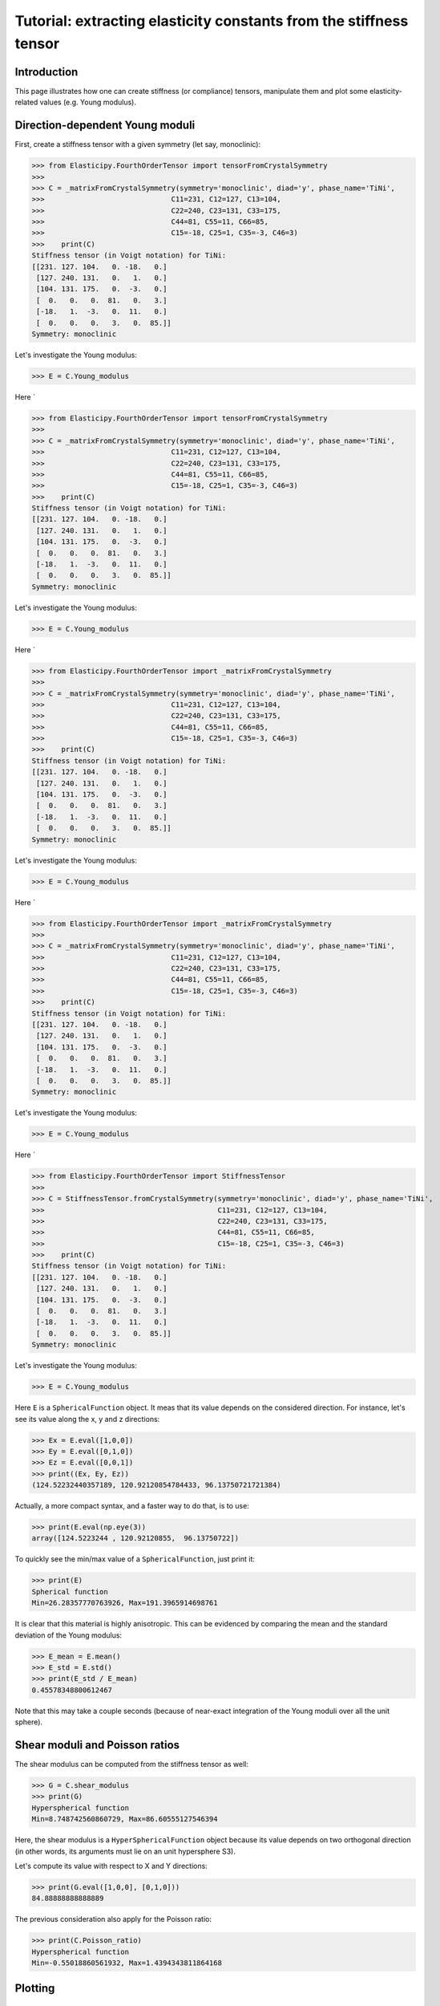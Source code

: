 Tutorial: extracting elasticity constants from the stiffness tensor
===================================================================

.. testsetup:: *

Introduction
------------
This page illustrates how one can create stiffness (or compliance) tensors, manipulate them and plot some
elasticity-related values (e.g. Young modulus).

Direction-dependent Young moduli
--------------------------------

First, create a stiffness tensor with a given symmetry (let say, monoclinic):

>>> from Elasticipy.FourthOrderTensor import tensorFromCrystalSymmetry
>>>
>>> C = _matrixFromCrystalSymmetry(symmetry='monoclinic', diad='y', phase_name='TiNi',
>>>                              C11=231, C12=127, C13=104,
>>>                              C22=240, C23=131, C33=175,
>>>                              C44=81, C55=11, C66=85,
>>>                              C15=-18, C25=1, C35=-3, C46=3)
>>>    print(C)
Stiffness tensor (in Voigt notation) for TiNi:
[[231. 127. 104.   0. -18.   0.]
 [127. 240. 131.   0.   1.   0.]
 [104. 131. 175.   0.  -3.   0.]
 [  0.   0.   0.  81.   0.   3.]
 [-18.   1.  -3.   0.  11.   0.]
 [  0.   0.   0.   3.   0.  85.]]
Symmetry: monoclinic

Let's investigate the Young modulus:

>>> E = C.Young_modulus

Here `

>>> from Elasticipy.FourthOrderTensor import tensorFromCrystalSymmetry
>>>
>>> C = _matrixFromCrystalSymmetry(symmetry='monoclinic', diad='y', phase_name='TiNi',
>>>                              C11=231, C12=127, C13=104,
>>>                              C22=240, C23=131, C33=175,
>>>                              C44=81, C55=11, C66=85,
>>>                              C15=-18, C25=1, C35=-3, C46=3)
>>>    print(C)
Stiffness tensor (in Voigt notation) for TiNi:
[[231. 127. 104.   0. -18.   0.]
 [127. 240. 131.   0.   1.   0.]
 [104. 131. 175.   0.  -3.   0.]
 [  0.   0.   0.  81.   0.   3.]
 [-18.   1.  -3.   0.  11.   0.]
 [  0.   0.   0.   3.   0.  85.]]
Symmetry: monoclinic

Let's investigate the Young modulus:

>>> E = C.Young_modulus

Here `

>>> from Elasticipy.FourthOrderTensor import _matrixFromCrystalSymmetry
>>>
>>> C = _matrixFromCrystalSymmetry(symmetry='monoclinic', diad='y', phase_name='TiNi',
>>>                              C11=231, C12=127, C13=104,
>>>                              C22=240, C23=131, C33=175,
>>>                              C44=81, C55=11, C66=85,
>>>                              C15=-18, C25=1, C35=-3, C46=3)
>>>    print(C)
Stiffness tensor (in Voigt notation) for TiNi:
[[231. 127. 104.   0. -18.   0.]
 [127. 240. 131.   0.   1.   0.]
 [104. 131. 175.   0.  -3.   0.]
 [  0.   0.   0.  81.   0.   3.]
 [-18.   1.  -3.   0.  11.   0.]
 [  0.   0.   0.   3.   0.  85.]]
Symmetry: monoclinic

Let's investigate the Young modulus:

>>> E = C.Young_modulus

Here `

>>> from Elasticipy.FourthOrderTensor import _matrixFromCrystalSymmetry
>>>
>>> C = _matrixFromCrystalSymmetry(symmetry='monoclinic', diad='y', phase_name='TiNi',
>>>                              C11=231, C12=127, C13=104,
>>>                              C22=240, C23=131, C33=175,
>>>                              C44=81, C55=11, C66=85,
>>>                              C15=-18, C25=1, C35=-3, C46=3)
>>>    print(C)
Stiffness tensor (in Voigt notation) for TiNi:
[[231. 127. 104.   0. -18.   0.]
 [127. 240. 131.   0.   1.   0.]
 [104. 131. 175.   0.  -3.   0.]
 [  0.   0.   0.  81.   0.   3.]
 [-18.   1.  -3.   0.  11.   0.]
 [  0.   0.   0.   3.   0.  85.]]
Symmetry: monoclinic

Let's investigate the Young modulus:

>>> E = C.Young_modulus

Here `

>>> from Elasticipy.FourthOrderTensor import StiffnessTensor
>>>
>>> C = StiffnessTensor.fromCrystalSymmetry(symmetry='monoclinic', diad='y', phase_name='TiNi',
>>>                                         C11=231, C12=127, C13=104,
>>>                                         C22=240, C23=131, C33=175,
>>>                                         C44=81, C55=11, C66=85,
>>>                                         C15=-18, C25=1, C35=-3, C46=3)
>>>    print(C)
Stiffness tensor (in Voigt notation) for TiNi:
[[231. 127. 104.   0. -18.   0.]
 [127. 240. 131.   0.   1.   0.]
 [104. 131. 175.   0.  -3.   0.]
 [  0.   0.   0.  81.   0.   3.]
 [-18.   1.  -3.   0.  11.   0.]
 [  0.   0.   0.   3.   0.  85.]]
Symmetry: monoclinic

Let's investigate the Young modulus:

>>> E = C.Young_modulus

Here ``E`` is a ``SphericalFunction`` object. It meas that its value depends on the considered direction. For instance,
let's see its value along the x, y and z directions:

>>> Ex = E.eval([1,0,0])
>>> Ey = E.eval([0,1,0])
>>> Ez = E.eval([0,0,1])
>>> print((Ex, Ey, Ez))
(124.52232440357189, 120.92120854784433, 96.13750721721384)

Actually, a more compact syntax, and a faster way to do that, is to use:

>>> print(E.eval(np.eye(3))
array([124.5223244 , 120.92120855,  96.13750722])

To quickly see the min/max value of a ``SphericalFunction``, just print it:

>>> print(E)
Spherical function
Min=26.28357770763926, Max=191.3965914698761

It is clear that this material is highly anisotropic. This can be evidenced by comparing the mean and the standard
deviation of the Young modulus:

>>> E_mean = E.mean()
>>> E_std = E.std()
>>> print(E_std / E_mean)
0.45578348800612467

Note that this may take a couple seconds (because of near-exact integration of the Young moduli over all the unit
sphere).


Shear moduli and Poisson ratios
-------------------------------
The shear modulus can be computed from the stiffness tensor as well:

>>> G = C.shear_modulus
>>> print(G)
Hyperspherical function
Min=8.748742560860729, Max=86.60555127546394

Here, the shear modulus is a ``HyperSphericalFunction`` object because its value depends on two orthogonal direction (in
other words, its arguments must lie on an unit hypersphere S3).

Let's compute its value with respect to X and Y directions:

>>> print(G.eval([1,0,0], [0,1,0]))
84.88888888888889

The previous consideration also apply for the Poisson ratio:

>>> print(C.Poisson_ratio)
Hyperspherical function
Min=-0.55018860561932, Max=1.4394343811864168

Plotting
--------

Spherical functions
~~~~~~~~~~~~~~~~~~~
In order to fully evidence the directional dependence of the Young moduli, we can plot them as 3D surface:

>>> E.plot3D()

Alternatively, we can only plot its value on X-Y, X-Z and Y-Z sections:

>>> E.plot_xyz_sections()

Hyperspherical functions
~~~~~~~~~~~~~~~~~~~~~~~~
Hyperspherical functions cannot plotted as 3D surfaces, as their values depends on two orthogonal directions.
But at least, for a each first direction, we can consider the mean value for all the orthogonal directions for plotting:

>>> G.plot3D()

Alternatively, we can see the minimal values for each orthogonal directions (instead of the mean):

>>> G.plot(which=min)

This also work for ``max`` and ``std`` (standard deviation)

When plotting the X-Y, X-Z and Y-Z sections, the min, max and mean values are plotted at once:

>>> G.plot_xyz_sections()